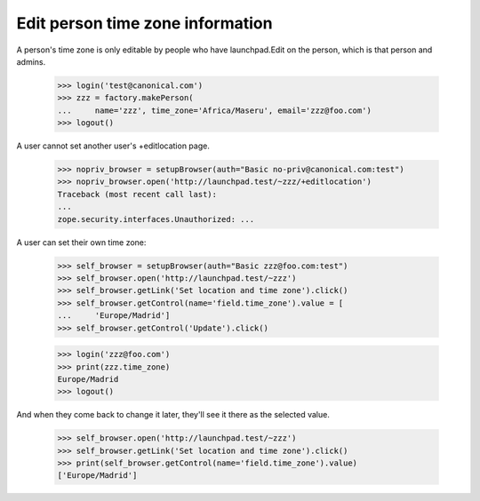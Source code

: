 Edit person time zone information
=================================

A person's time zone is only editable by people who have launchpad.Edit on
the person, which is that person and admins.

    >>> login('test@canonical.com')
    >>> zzz = factory.makePerson(
    ...     name='zzz', time_zone='Africa/Maseru', email='zzz@foo.com')
    >>> logout()

A user cannot set another user's +editlocation page.

    >>> nopriv_browser = setupBrowser(auth="Basic no-priv@canonical.com:test")
    >>> nopriv_browser.open('http://launchpad.test/~zzz/+editlocation')
    Traceback (most recent call last):
    ...
    zope.security.interfaces.Unauthorized: ...

A user can set their own time zone:

    >>> self_browser = setupBrowser(auth="Basic zzz@foo.com:test")
    >>> self_browser.open('http://launchpad.test/~zzz')
    >>> self_browser.getLink('Set location and time zone').click()
    >>> self_browser.getControl(name='field.time_zone').value = [
    ...     'Europe/Madrid']
    >>> self_browser.getControl('Update').click()

    >>> login('zzz@foo.com')
    >>> print(zzz.time_zone)
    Europe/Madrid
    >>> logout()

And when they come back to change it later, they'll see it there as the
selected value.

    >>> self_browser.open('http://launchpad.test/~zzz')
    >>> self_browser.getLink('Set location and time zone').click()
    >>> print(self_browser.getControl(name='field.time_zone').value)
    ['Europe/Madrid']

